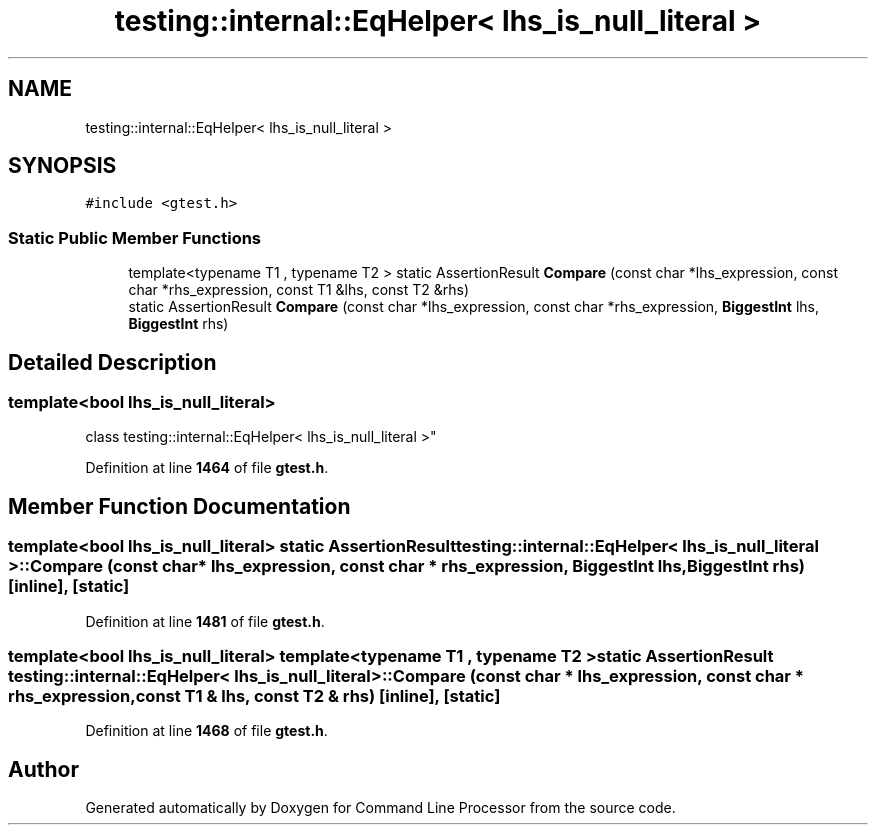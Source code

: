 .TH "testing::internal::EqHelper< lhs_is_null_literal >" 3 "Wed Nov 3 2021" "Version 0.2.3" "Command Line Processor" \" -*- nroff -*-
.ad l
.nh
.SH NAME
testing::internal::EqHelper< lhs_is_null_literal >
.SH SYNOPSIS
.br
.PP
.PP
\fC#include <gtest\&.h>\fP
.SS "Static Public Member Functions"

.in +1c
.ti -1c
.RI "template<typename T1 , typename T2 > static AssertionResult \fBCompare\fP (const char *lhs_expression, const char *rhs_expression, const T1 &lhs, const T2 &rhs)"
.br
.ti -1c
.RI "static AssertionResult \fBCompare\fP (const char *lhs_expression, const char *rhs_expression, \fBBiggestInt\fP lhs, \fBBiggestInt\fP rhs)"
.br
.in -1c
.SH "Detailed Description"
.PP 

.SS "template<bool lhs_is_null_literal>
.br
class testing::internal::EqHelper< lhs_is_null_literal >"
.PP
Definition at line \fB1464\fP of file \fBgtest\&.h\fP\&.
.SH "Member Function Documentation"
.PP 
.SS "template<bool lhs_is_null_literal> static AssertionResult \fBtesting::internal::EqHelper\fP< lhs_is_null_literal >::Compare (const char * lhs_expression, const char * rhs_expression, \fBBiggestInt\fP lhs, \fBBiggestInt\fP rhs)\fC [inline]\fP, \fC [static]\fP"

.PP
Definition at line \fB1481\fP of file \fBgtest\&.h\fP\&.
.SS "template<bool lhs_is_null_literal> template<typename T1 , typename T2 > static AssertionResult \fBtesting::internal::EqHelper\fP< lhs_is_null_literal >::Compare (const char * lhs_expression, const char * rhs_expression, const T1 & lhs, const T2 & rhs)\fC [inline]\fP, \fC [static]\fP"

.PP
Definition at line \fB1468\fP of file \fBgtest\&.h\fP\&.

.SH "Author"
.PP 
Generated automatically by Doxygen for Command Line Processor from the source code\&.

